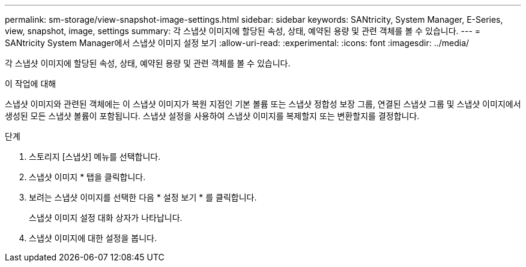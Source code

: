---
permalink: sm-storage/view-snapshot-image-settings.html 
sidebar: sidebar 
keywords: SANtricity, System Manager, E-Series, view, snapshot, image, settings 
summary: 각 스냅샷 이미지에 할당된 속성, 상태, 예약된 용량 및 관련 객체를 볼 수 있습니다. 
---
= SANtricity System Manager에서 스냅샷 이미지 설정 보기
:allow-uri-read: 
:experimental: 
:icons: font
:imagesdir: ../media/


[role="lead"]
각 스냅샷 이미지에 할당된 속성, 상태, 예약된 용량 및 관련 객체를 볼 수 있습니다.

.이 작업에 대해
스냅샷 이미지와 관련된 객체에는 이 스냅샷 이미지가 복원 지점인 기본 볼륨 또는 스냅샷 정합성 보장 그룹, 연결된 스냅샷 그룹 및 스냅샷 이미지에서 생성된 모든 스냅샷 볼륨이 포함됩니다. 스냅샷 설정을 사용하여 스냅샷 이미지를 복제할지 또는 변환할지를 결정합니다.

.단계
. 스토리지 [스냅샷] 메뉴를 선택합니다.
. 스냅샷 이미지 * 탭을 클릭합니다.
. 보려는 스냅샷 이미지를 선택한 다음 * 설정 보기 * 를 클릭합니다.
+
스냅샷 이미지 설정 대화 상자가 나타납니다.

. 스냅샷 이미지에 대한 설정을 봅니다.

